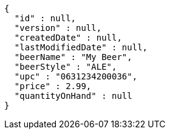 [source,json,options="nowrap"]
----
{
  "id" : null,
  "version" : null,
  "createdDate" : null,
  "lastModifiedDate" : null,
  "beerName" : "My Beer",
  "beerStyle" : "ALE",
  "upc" : "0631234200036",
  "price" : 2.99,
  "quantityOnHand" : null
}
----
